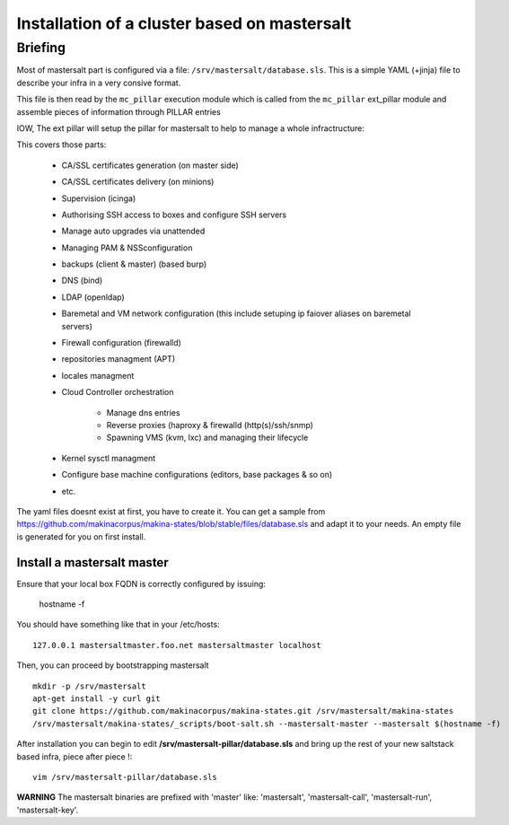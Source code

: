 Installation of a cluster based on mastersalt
==================================================

Briefing
~~~~~~~~~

Most of mastersalt part is configured via a file: ``/srv/mastersalt/database.sls``.
This is a simple YAML (+jinja) file to describe your infra in a very consive
format.

This file is then read by the ``mc_pillar`` execution module which is called from the
``mc_pillar`` ext_pillar module and assemble pieces of information through
PILLAR entries

IOW, The ext pillar will setup the pillar for mastersalt to help to manage
a whole infractructure:

This covers those parts:

    - CA/SSL certificates generation (on master side)
    - CA/SSL certificates delivery (on minions)
    - Supervision (icinga)
    - Authorising SSH access to boxes and configure SSH servers
    - Manage auto upgrades via unattended
    - Managing PAM & NSSconfiguration
    - backups (client & master) (based burp)
    - DNS (bind)
    - LDAP (openldap)
    - Baremetal and VM network configuration (this include setuping ip faiover
      aliases on baremetal servers)
    - Firewall configuration (firewalld)
    - repositories managment (APT)
    - locales managment
    - Cloud Controller orchestration

        - Manage dns entries
        - Reverse proxies (haproxy & firewalld (http(s)/ssh/snmp)
        - Spawning VMS (kvm, lxc) and managing their lifecycle

    - Kernel sysctl managment
    - Configure base machine configurations (editors, base packages & so on)
    - etc.

The yaml files doesnt exist at first, you have to create it.
You can get a sample from https://github.com/makinacorpus/makina-states/blob/stable/files/database.sls and adapt it to your needs.
An empty file is generated for you on first install.


Install a mastersalt master
+++++++++++++++++++++++++++
Ensure that your local box FQDN is correctly configured by issuing:

    hostname -f

You should have something like that in your /etc/hosts::

    127.0.0.1 mastersaltmaster.foo.net mastersaltmaster localhost

Then, you can proceed by bootstrapping mastersalt
::

    mkdir -p /srv/mastersalt
    apt-get install -y curl git
    git clone https://github.com/makinacorpus/makina-states.git /srv/mastersalt/makina-states
    /srv/mastersalt/makina-states/_scripts/boot-salt.sh --mastersalt-master --mastersalt $(hostname -f)

After installation you can begin to edit **/srv/mastersalt-pillar/database.sls** and
bring up the rest of your new saltstack based infra, piece after piece !::

    vim /srv/mastersalt-pillar/database.sls

**WARNING** The mastersalt binaries are prefixed with 'master' like:
'mastersalt', 'mastersalt-call', 'mastersalt-run', 'mastersalt-key'.
